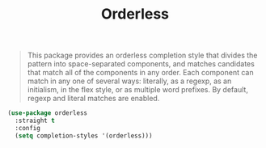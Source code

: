 :PROPERTIES:
:ID:       6bbcf471-95ee-4cd5-abee-d412a1eba068
:ROAM_REFS: https://github.com/oantolin/orderless
:END:
#+title: Orderless
#+filetags: emacs-load

# SPDX-FileCopyrightText: 2022 Richard Brežák <richard@brezak.sk>
#
# SPDX-License-Identifier: LGPL-3.0-or-later

#+BEGIN_QUOTE
This package provides an orderless completion style that divides the pattern into space-separated components, and matches candidates that match all of the components in any order. Each component can match in any one of several ways: literally, as a regexp, as an initialism, in the flex style, or as multiple word prefixes. By default, regexp and literal matches are enabled.
#+END_QUOTE

#+BEGIN_SRC emacs-lisp
  (use-package orderless
    :straight t
    :config
    (setq completion-styles '(orderless)))
#+END_SRC
